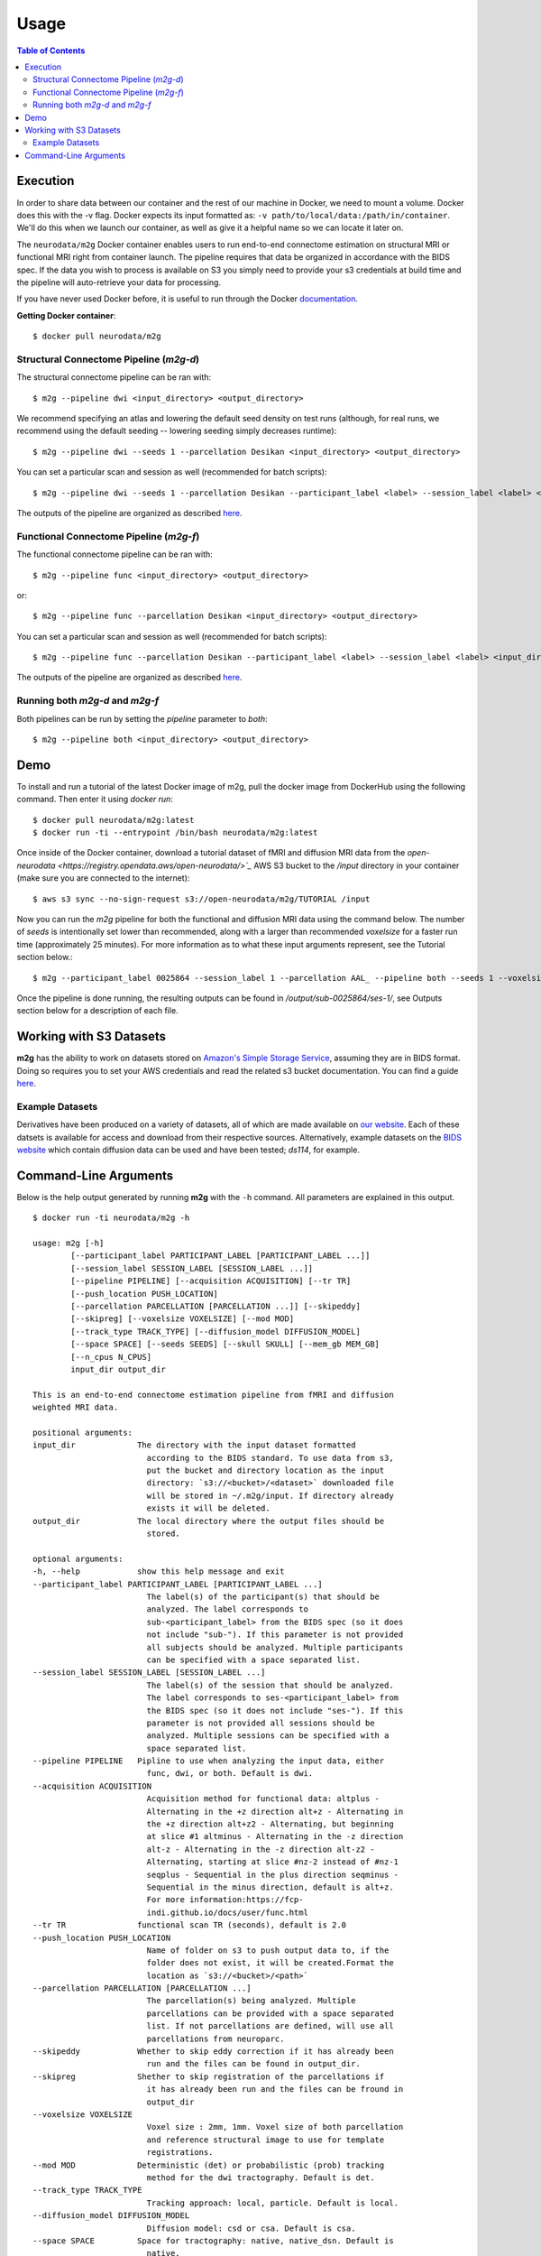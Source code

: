 ================================
Usage
================================


.. contents:: Table of Contents


Execution
================================


.. _Dockerhub : https://hub.docker.com/r/neurodata/m2g/
.. _documentation : https://docs.docker.com/

In order to share data between our container and the rest of our machine in Docker, we need to mount a volume.
Docker does this with the -v flag. Docker expects its input formatted as: ``-v path/to/local/data:/path/in/container``.
We'll do this when we launch our container, as well as give it a helpful name so we can locate it later on.

The ``neurodata/m2g`` Docker container enables users to run end-to-end connectome estimation on structural MRI or functional MRI right from container launch. The pipeline requires that data be organized in accordance with the BIDS spec. If the data you wish to process is available on S3 you simply need to provide your s3 credentials at build time and the pipeline will auto-retrieve your data for processing.

If you have never used Docker before, it is useful to run through the Docker documentation_.

**Getting Docker container**::

    $ docker pull neurodata/m2g

Structural Connectome Pipeline (`m2g-d`)
----------------------------------------

The structural connectome pipeline can be ran with::

    $ m2g --pipeline dwi <input_directory> <output_directory>

We recommend specifying an atlas and lowering the default seed density on test runs (although, for real runs, we recommend using the default seeding -- lowering seeding simply decreases runtime)::

    $ m2g --pipeline dwi --seeds 1 --parcellation Desikan <input_directory> <output_directory>

You can set a particular scan and session as well (recommended for batch scripts)::

    $ m2g --pipeline dwi --seeds 1 --parcellation Desikan --participant_label <label> --session_label <label> <input_directory> <output_directory>

The outputs of the pipeline are organized as described `here <diffusion.html#pipeline-outputs>`_.


Functional Connectome Pipeline (`m2g-f`)
----------------------------------------

The functional connectome pipeline can be ran with::

    $ m2g --pipeline func <input_directory> <output_directory>

or::

    $ m2g --pipeline func --parcellation Desikan <input_directory> <output_directory>

You can set a particular scan and session as well (recommended for batch scripts)::

    $ m2g --pipeline func --parcellation Desikan --participant_label <label> --session_label <label> <input_directory> <output_directory>

The outputs of the pipeline are organized as described `here <functional.html#pipeline-outputs>`_.



Running both `m2g-d` and `m2g-f`
--------------------------------

Both pipelines can be run by setting the `pipeline` parameter to `both`::

    $ m2g --pipeline both <input_directory> <output_directory>


Demo
=====

To install and run a tutorial of the latest Docker image of m2g, pull the docker image from DockerHub using the following command. Then enter it using `docker run`::

    $ docker pull neurodata/m2g:latest
    $ docker run -ti --entrypoint /bin/bash neurodata/m2g:latest

Once inside of the Docker container, download a tutorial dataset of fMRI and diffusion MRI data from the `open-neurodata <https://registry.opendata.aws/open-neurodata/>`_` AWS S3 bucket to the `/input` directory in your container (make sure you are connected to the internet)::

    $ aws s3 sync --no-sign-request s3://open-neurodata/m2g/TUTORIAL /input

Now you can run the `m2g` pipeline for both the functional and diffusion MRI data using the command below. The number of `seeds` is intentionally set lower than recommended, along with a larger than recommended `voxelsize` for a faster run time (approximately 25 minutes). For more information as to what these input arguments represent, see the Tutorial section below.::

    $ m2g --participant_label 0025864 --session_label 1 --parcellation AAL_ --pipeline both --seeds 1 --voxelsize 4mm /input /output

Once the pipeline is done running, the resulting outputs can be found in `/output/sub-0025864/ses-1/`, see Outputs section below for a description of each file.



Working with S3 Datasets
========================

**m2g** has the ability to work on datasets stored on `Amazon's Simple Storage Service <https://aws.amazon.com/s3/>`_, assuming they are in BIDS format. Doing so requires you to set your AWS credentials and read the related s3 bucket documentation. You can find a guide `here <https://github.com/neurodata/m2g/blob/deploy/tutorials/Batch.ipynb>`_.


Example Datasets
----------------

Derivatives have been produced on a variety of datasets, all of which are made available on `our website <http://m2g.io>`_. Each of these datsets is available for access and download from their respective sources. Alternatively, example datasets on the `BIDS website <http://bids.neuroimaging.io>`_ which contain diffusion data can be used and have been tested; `ds114`, for example.


Command-Line Arguments
======================

Below is the help output generated by running **m2g** with the ``-h`` command. All parameters are explained in this output. ::

    $ docker run -ti neurodata/m2g -h

    usage: m2g [-h]
            [--participant_label PARTICIPANT_LABEL [PARTICIPANT_LABEL ...]]
            [--session_label SESSION_LABEL [SESSION_LABEL ...]]
            [--pipeline PIPELINE] [--acquisition ACQUISITION] [--tr TR]
            [--push_location PUSH_LOCATION]
            [--parcellation PARCELLATION [PARCELLATION ...]] [--skipeddy]
            [--skipreg] [--voxelsize VOXELSIZE] [--mod MOD]
            [--track_type TRACK_TYPE] [--diffusion_model DIFFUSION_MODEL]
            [--space SPACE] [--seeds SEEDS] [--skull SKULL] [--mem_gb MEM_GB]
            [--n_cpus N_CPUS]
            input_dir output_dir

    This is an end-to-end connectome estimation pipeline from fMRI and diffusion
    weighted MRI data.

    positional arguments:
    input_dir             The directory with the input dataset formatted
                            according to the BIDS standard. To use data from s3,
                            put the bucket and directory location as the input
                            directory: `s3://<bucket>/<dataset>` downloaded file
                            will be stored in ~/.m2g/input. If directory already
                            exists it will be deleted.
    output_dir            The local directory where the output files should be
                            stored.

    optional arguments:
    -h, --help            show this help message and exit
    --participant_label PARTICIPANT_LABEL [PARTICIPANT_LABEL ...]
                            The label(s) of the participant(s) that should be
                            analyzed. The label corresponds to
                            sub-<participant_label> from the BIDS spec (so it does
                            not include "sub-"). If this parameter is not provided
                            all subjects should be analyzed. Multiple participants
                            can be specified with a space separated list.
    --session_label SESSION_LABEL [SESSION_LABEL ...]
                            The label(s) of the session that should be analyzed.
                            The label corresponds to ses-<participant_label> from
                            the BIDS spec (so it does not include "ses-"). If this
                            parameter is not provided all sessions should be
                            analyzed. Multiple sessions can be specified with a
                            space separated list.
    --pipeline PIPELINE   Pipline to use when analyzing the input data, either
                            func, dwi, or both. Default is dwi.
    --acquisition ACQUISITION
                            Acquisition method for functional data: altplus -
                            Alternating in the +z direction alt+z - Alternating in
                            the +z direction alt+z2 - Alternating, but beginning
                            at slice #1 altminus - Alternating in the -z direction
                            alt-z - Alternating in the -z direction alt-z2 -
                            Alternating, starting at slice #nz-2 instead of #nz-1
                            seqplus - Sequential in the plus direction seqminus -
                            Sequential in the minus direction, default is alt+z.
                            For more information:https://fcp-
                            indi.github.io/docs/user/func.html
    --tr TR               functional scan TR (seconds), default is 2.0
    --push_location PUSH_LOCATION
                            Name of folder on s3 to push output data to, if the
                            folder does not exist, it will be created.Format the
                            location as `s3://<bucket>/<path>`
    --parcellation PARCELLATION [PARCELLATION ...]
                            The parcellation(s) being analyzed. Multiple
                            parcellations can be provided with a space separated
                            list. If not parcellations are defined, will use all
                            parcellations from neuroparc.
    --skipeddy            Whether to skip eddy correction if it has already been
                            run and the files can be found in output_dir.
    --skipreg             Shether to skip registration of the parcellations if
                            it has already been run and the files can be fround in
                            output_dir
    --voxelsize VOXELSIZE
                            Voxel size : 2mm, 1mm. Voxel size of both parcellation
                            and reference structural image to use for template
                            registrations.
    --mod MOD             Deterministic (det) or probabilistic (prob) tracking
                            method for the dwi tractography. Default is det.
    --track_type TRACK_TYPE
                            Tracking approach: local, particle. Default is local.
    --diffusion_model DIFFUSION_MODEL
                            Diffusion model: csd or csa. Default is csa.
    --space SPACE         Space for tractography: native, native_dsn. Default is
                            native.
    --seeds SEEDS         Seeding density for tractography in the m2g-d
                            pipeline. Default is 20.
    --skull SKULL         Special actions to take when skullstripping t1w image
                            based on default skullstrip ('none') failure: Excess
                            tissue below brain: below Chunks of cerebelum missing:
                            cerebelum Frontal clipping near eyes: eye Excess
                            clipping in general: general,
    --mem_gb MEM_GB       Memory, in GB, to allocate to functional pipeline
    --n_cpus N_CPUS       Number of cpus to allocate to either the functional
                            pipeline or the diffusion connectome generation